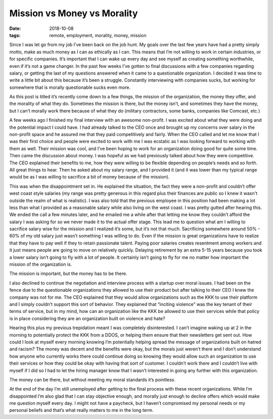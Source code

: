 Mission vs Money vs Morality
==============================
:date: 2018-10-08
:tags: remote, employment, morality, money, mission

Since I was let go from my job I’ve been back on the job hunt. My goals over
the last few years have had a pretty simply motto, make as much money as I
can as ethically as I can. This means that I’m not willing to work in certain
industries, or for specific companies. It’s important that I can wake up every
day and see myself as creating something worthwhile, even if it’s not a game
changer. In the past few weeks I’ve gotten to final discussions with a few
companies regarding salary, or getting the last of my questions answered when
it came to a questionable organization. I decided it was time to write a
little bit about this because it’s been a struggle. Constantly interviewing
with companies sucks, but working for somewhere that is morally questionable
sucks even more.

As this post is titled it’s recently come down to a few things, the mission of
the organization, the money they offer, and the morality of what they do.
Sometimes the mission is there, but the money isn’t, and sometimes they have
the money, but I can’t morally work there because of what they do (military
contractors, some banks, companies like Comcast, etc.)

A few weeks ago I finished my final interview with an awesome non-profit. I
was excited about what they were doing and the potential impact I could have.
I had already talked to the CEO once and brought up my concerns over salary in
the non-profit space and he assured me that they paid competitively and
fairly. When the CEO called and let me know that I was their first choice and
people were excited to work with me I was ecstatic as I was looking forward to
working with them as well. Their mission was cool, and I’ve been hoping to
work for an organization doing good for quite some time. Then came the
discussion about money. I was hopeful as we had previously talked about
how they were competitive. The CEO explained their benefits to me, how they
were willing to be flexible depending on people’s needs and so forth. All
great things to hear. Then he asked about my salary range, and I provided it
(and it was lower than my typical range would be as I was willing to sacrifice
a bit of money because of the mission).

This was when the disappointment set in. He explained the situation, the fact
they were a non-profit and couldn’t offer west coast style salaries (my
range was pretty generous in this regard plus their finances are public so I
knew it wasn't outside the realm of what is realistic). I was also told that
the previous employee in this position had been making a lot less than what I
provided as a reasonable salary while also living on the west
coast. I was pretty gutted after hearing this. We ended the call a few minutes
later, and he emailed me a while after that letting me know they couldn’t
afford the salary I was asking for so we never made it to the actual offer
stage. This lead me to question what am I willing to sacrifice salary wise for
the mission and I realized it’s some, but it’s not that much. Sacrificing
somewhere around 50% - 60% of my old salary just wasn’t something I was
willing to do. Even if the mission is great organizations have to realize that
they have to pay well if they to retain passionate talent. Paying poor salaries
creates resentment among workers and it just means people are going to move on
relatively quickly. Delaying retirement by an extra 5-15 years because you took
a lower salary isn’t going to fly with a lot of people. It certainly isn’t
going to fly for me no matter how important the mission of the organization
is.

The mission is important, but the money has to be there.

I also declined to continue the negotiation and interview process with a
startup over moral issues. I had been on the fence due to the questionable
organizations they allowed to use their product but after talking to their
CEO I knew the company was not for me. The CEO explained that they would
allow organizations such as the KKK to use their platform and I simply
couldn’t support this sort of behavior. They explained that
“inciting violence” was the key tenant of their terms of service, but in my
mind, how can an organization like the KKK be allowed to use their services
while that policy is in place considering they are an organization built on
violence and hate?

Hearing this plus my previous trepidation meant I was completely
disinterested. I can’t imagine waking up at 2 in the morning to potentially
protect the KKK from a DDOS, or helping them ensure that their newsletters get
sent out. How could I look at myself every morning knowing I’m potentially
helping spread the message of organizations built on hatred and racism? The
money was decent and the benefits were okay, but the morals just weren’t there
and I don’t understand how anyone who currently works there could continue
doing so knowing they would allow such an organization to use their services
or how they could be okay with having that sort of customer. I couldn’t work
there and I couldn’t live with myself if I did so I had to let the hiring
manager know that I wasn’t interested in going any further with this
organization.

The money can be there, but without meeting my moral standards it’s
pointless.

At the end of the day I’m still unemployed after getting to the final process
with these recent organizations. While I’m disappointed I’m also glad that I
can stay objective enough, and morally just enough to decline offers which
would make me question myself every day. I might not have a paycheck, but I
haven’t compromised my personal needs or my personal beliefs and that’s what
really matters to me in the long term.
